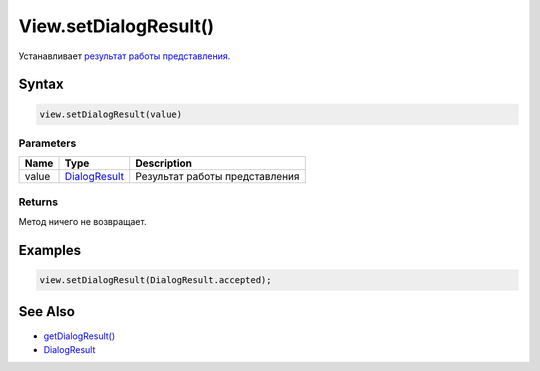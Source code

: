 View.setDialogResult()
======================

Устанавливает `результат работы представления <../DialogResult/>`__.

Syntax
------

.. code:: js

    view.setDialogResult(value)

Parameters
~~~~~~~~~~

.. list-table::
   :header-rows: 1

   * - Name
     - Type
     - Description
   * - value
     - `DialogResult <../DialogResult/>`__
     - Результат работы представления


Returns
~~~~~~~

Метод ничего не возвращает.

Examples
--------

.. code:: js

    view.setDialogResult(DialogResult.accepted);

See Also
--------

-  `getDialogResult() <../View.getDialogResult.html>`__
-  `DialogResult <../DialogResult/>`__
